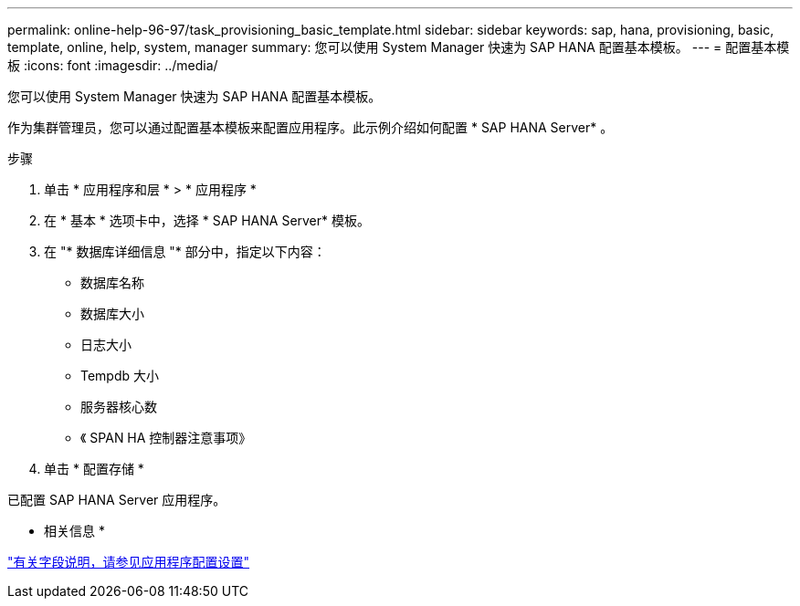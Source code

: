 ---
permalink: online-help-96-97/task_provisioning_basic_template.html 
sidebar: sidebar 
keywords: sap, hana, provisioning, basic, template, online, help, system, manager 
summary: 您可以使用 System Manager 快速为 SAP HANA 配置基本模板。 
---
= 配置基本模板
:icons: font
:imagesdir: ../media/


[role="lead"]
您可以使用 System Manager 快速为 SAP HANA 配置基本模板。

作为集群管理员，您可以通过配置基本模板来配置应用程序。此示例介绍如何配置 * SAP HANA Server* 。

.步骤
. 单击 * 应用程序和层 * > * 应用程序 *
. 在 * 基本 * 选项卡中，选择 * SAP HANA Server* 模板。
. 在 "* 数据库详细信息 "* 部分中，指定以下内容：
+
** 数据库名称
** 数据库大小
** 日志大小
** Tempdb 大小
** 服务器核心数
** 《 SPAN HA 控制器注意事项》


. 单击 * 配置存储 *


已配置 SAP HANA Server 应用程序。

* 相关信息 *

link:reference_application_provisioning_settings.md#GUID-00EAA47A-D310-4ED6-8D1B-7AE16AB3E6A5["有关字段说明，请参见应用程序配置设置"]
